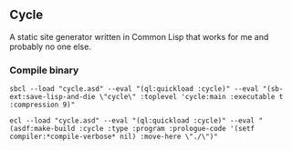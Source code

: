 ** Cycle
A static site generator written in Common Lisp that works for me and probably no one else.

*** Compile binary

#+BEGIN_SRC shell
sbcl --load "cycle.asd" --eval "(ql:quickload :cycle)" --eval "(sb-ext:save-lisp-and-die \"cycle\" :toplevel 'cycle:main :executable t :compression 9)"

ecl --load "cycle.asd" --eval "(ql:quickload :cycle)" --eval "(asdf:make-build :cycle :type :program :prologue-code '(setf compiler:*compile-verbose* nil) :move-here \"./\")"
#+END_SRC
